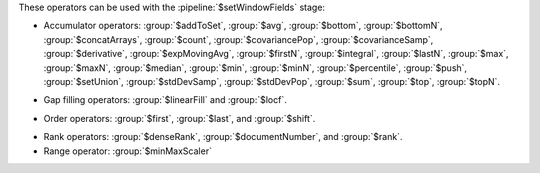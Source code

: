 These operators can be used with the :pipeline:`$setWindowFields` stage:

.. _setWindowFields-accumulator-operators:

- Accumulator operators: :group:`$addToSet`, :group:`$avg`, 
  :group:`$bottom`, :group:`$bottomN`, :group:`$concatArrays`, 
  :group:`$count`, :group:`$covariancePop`, :group:`$covarianceSamp`, 
  :group:`$derivative`, :group:`$expMovingAvg`, :group:`$firstN`, 
  :group:`$integral`, :group:`$lastN`, :group:`$max`, :group:`$maxN`,
  :group:`$median`, :group:`$min`, :group:`$minN`, :group:`$percentile`,
  :group:`$push`, :group:`$setUnion`, :group:`$stdDevSamp`, :group:`$stdDevPop`,
  :group:`$sum`, :group:`$top`, :group:`$topN`.

.. _setWindowFields-gap-filling-operators:

- Gap filling operators: :group:`$linearFill` and :group:`$locf`.

.. _setWindowFields-order-operators:

- Order operators: :group:`$first`, :group:`$last`, and :group:`$shift`.

.. _setWindowFields-rank-operators:

- Rank operators: :group:`$denseRank`, :group:`$documentNumber`, and
  :group:`$rank`.

- Range operator: :group:`$minMaxScaler`